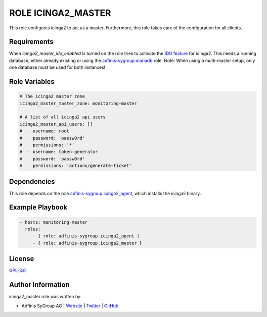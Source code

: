 ===================
ROLE ICINGA2_MASTER
===================

.. image:: https://img.shields.io/github/license/adfinis-sygroup/ansible-role-icinga2_master.svg?style=flat-square
  :target: https://github.com/adfinis-sygroup/ansible-role-icinga2_master/blob/master/LICENSE

.. image:: https://img.shields.io/travis/com/adfinis-sygroup/ansible-role-icinga2_master.svg?style=flat-square
  :target: https://travis-ci.com/adfinis-sygroup/ansible-role-icinga2_master

.. image:: https://img.shields.io/badge/galaxy-adfinis--sygroup.icinga2_master-660198.svg?style=flat-square
  :target: https://galaxy.ansible.com/adfinis-sygroup/icinga2_master

This role configures icinga2 to act as a master.
Furthermore, this role takes care of the configuration for all clients.


Requirements
=============

When `icinga2_master_ido_enabled` is turned on the role tries to activate the `IDO feature <https://icinga.com/docs/icinga2/latest/doc/14-features/#db-ido>`_ for icinga2. This needs a running database, either already existing or using the `adfinis-sygroup.mariadb <https://galaxy.ansible.com/adfinis-sygroup/mariadb>`_ role.
Note: When using a multi-master setup, only one database must be used for both instances!

Role Variables
===============

.. code-block:: yaml

  # The icinga2 master zone
  icinga2_master_master_zone: monitoring-master

  # A list of all icinga2 api users
  icinga2_master_api_users: []
  #  - username: root
  #    password: 'passw0rd'
  #    permissions: '*'
  #  - username: token-generator
  #    password: 'passw0rd'
  #    permissions: 'actions/generate-ticket'


Dependencies
=============

This role depends on the role `adfinis-sygroup.icinga2_agent 
<https://galaxy.ansible.com/adfinis-sygroup/icinga2_agent>`_, which installs
the icinga2 binary.

Example Playbook
=================


.. code-block:: yaml

  - hosts: monitoring-master
    roles:
       - { role: adfinis-sygroup.icinga2_agent }
       - { role: adfinis-sygroup.icinga2_master }


License
========

`GPL-3.0 <https://github.com/adfinis-sygroup/ansible-role-icinga2_master/blob/master/LICENSE>`_


Author Information
===================

icinga2_master role was written by:

* Adfinis SyGroup AG | `Website <https://www.adfinis-sygroup.ch/>`_ | `Twitter <https://twitter.com/adfinissygroup>`_ | `GitHub <https://github.com/adfinis-sygroup>`_
